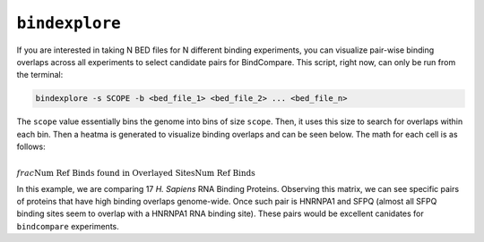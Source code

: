 ``bindexplore``
===============

If you are interested in taking N BED files for N different binding
experiments, you can visualize pair-wise binding overlaps across all
experiments to select candidate pairs for BindCompare. This script,
right now, can only be run from the terminal:

.. code-block:: bash

   bindexplore -s SCOPE -b <bed_file_1> <bed_file_2> ... <bed_file_n>

The ``scope`` value essentially bins the genome into bins of size
``scope``. Then, it uses this size to search for overlaps within each
bin. Then a heatma is generated to visualize binding overlaps and can be
seen below. The math for each cell is as follows:

:math:`\\frac{ \text{Num Ref Binds found in Overlayed Sites}}{\text{Num Ref Binds}}`

.. image:: ./images/explore.png
   :align: center
   :width: 250

In this example, we are comparing 17 *H. Sapiens* RNA Binding Proteins. 
Observing this matrix, we can see specific pairs of proteins that have high binding overlaps genome-wide. 
Once such pair is  HNRNPA1 and SFPQ (almost all SFPQ binding sites seem to overlap with a HNRNPA1 RNA binding site).
These pairs would be excellent canidates for ``bindcompare`` experiments.